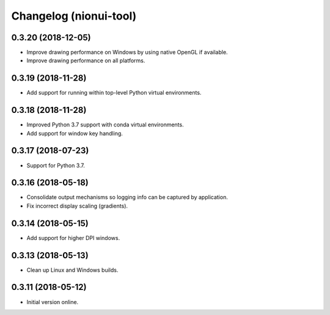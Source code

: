 Changelog (nionui-tool)
=======================

0.3.20 (2018-12-05)
-------------------

- Improve drawing performance on Windows by using native OpenGL if available.

- Improve drawing performance on all platforms.

0.3.19 (2018-11-28)
-------------------

- Add support for running within top-level Python virtual environments.

0.3.18 (2018-11-28)
-------------------

- Improved Python 3.7 support with conda virtual environments.

- Add support for window key handling.

0.3.17 (2018-07-23)
-------------------

- Support for Python 3.7.

0.3.16 (2018-05-18)
-------------------

- Consolidate output mechanisms so logging info can be captured by application.

- Fix incorrect display scaling (gradients).

0.3.14 (2018-05-15)
-------------------

- Add support for higher DPI windows.

0.3.13 (2018-05-13)
-------------------

- Clean up Linux and Windows builds.

0.3.11 (2018-05-12)
-------------------

- Initial version online.

